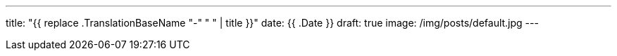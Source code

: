 ---
title: "{{ replace .TranslationBaseName "-" " " | title }}"
date: {{ .Date }}
draft: true
image: /img/posts/default.jpg
---
